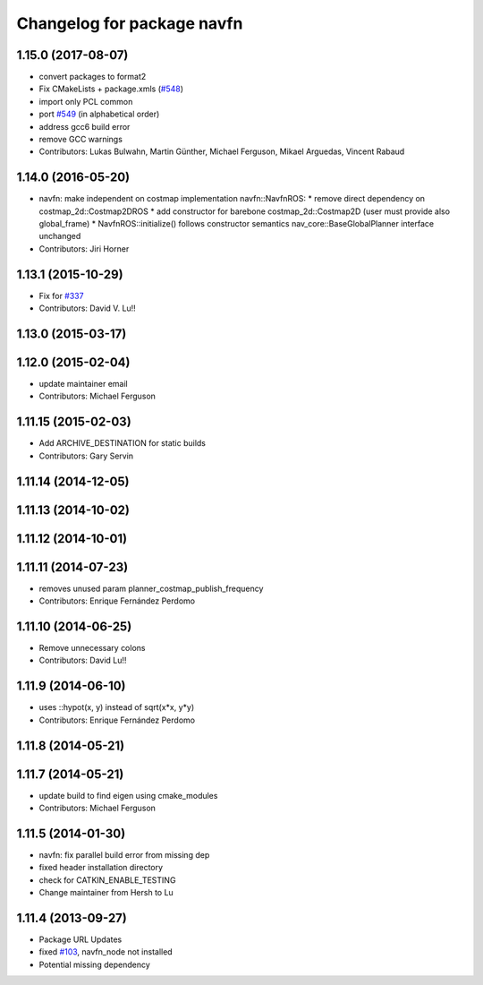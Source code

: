 ^^^^^^^^^^^^^^^^^^^^^^^^^^^
Changelog for package navfn
^^^^^^^^^^^^^^^^^^^^^^^^^^^

1.15.0 (2017-08-07)
-------------------
* convert packages to format2
* Fix CMakeLists + package.xmls (`#548 <https://github.com/ros-planning/navigation/issues/548>`_)
* import only PCL common
* port `#549 <https://github.com/ros-planning/navigation/issues/549>`_ (in alphabetical order)
* address gcc6 build error
* remove GCC warnings
* Contributors: Lukas Bulwahn, Martin Günther, Michael Ferguson, Mikael Arguedas, Vincent Rabaud

1.14.0 (2016-05-20)
-------------------
* navfn: make independent on costmap implementation
  navfn::NavfnROS:
  * remove direct dependency on costmap_2d::Costmap2DROS
  * add constructor for barebone costmap_2d::Costmap2D (user must provide also global_frame)
  * NavfnROS::initialize() follows constructor semantics
  nav_core::BaseGlobalPlanner interface unchanged
* Contributors: Jiri Horner

1.13.1 (2015-10-29)
-------------------
* Fix for `#337 <https://github.com/ros-planning/navigation/issues/337>`_
* Contributors: David V. Lu!!

1.13.0 (2015-03-17)
-------------------

1.12.0 (2015-02-04)
-------------------
* update maintainer email
* Contributors: Michael Ferguson

1.11.15 (2015-02-03)
--------------------
* Add ARCHIVE_DESTINATION for static builds
* Contributors: Gary Servin

1.11.14 (2014-12-05)
--------------------

1.11.13 (2014-10-02)
--------------------

1.11.12 (2014-10-01)
--------------------

1.11.11 (2014-07-23)
--------------------
* removes unused param planner_costmap_publish_frequency
* Contributors: Enrique Fernández Perdomo

1.11.10 (2014-06-25)
--------------------
* Remove unnecessary colons
* Contributors: David Lu!!

1.11.9 (2014-06-10)
-------------------
* uses ::hypot(x, y) instead of sqrt(x*x, y*y)
* Contributors: Enrique Fernández Perdomo

1.11.8 (2014-05-21)
-------------------

1.11.7 (2014-05-21)
-------------------
* update build to find eigen using cmake_modules
* Contributors: Michael Ferguson

1.11.5 (2014-01-30)
-------------------
* navfn: fix parallel build error from missing dep
* fixed header installation directory
* check for CATKIN_ENABLE_TESTING
* Change maintainer from Hersh to Lu

1.11.4 (2013-09-27)
-------------------
* Package URL Updates
* fixed `#103 <https://github.com/ros-planning/navigation/issues/103>`_, navfn_node not installed
* Potential missing dependency
